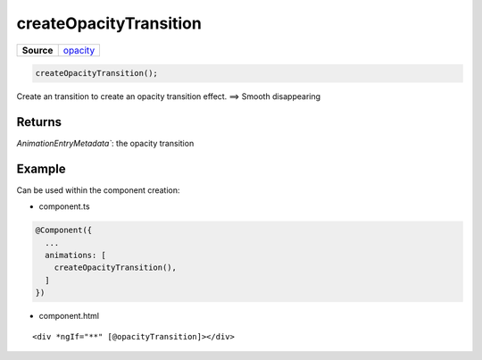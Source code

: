=======================
createOpacityTransition
=======================

.. list-table:: 
   :widths: auto
   :stub-columns: 1

   * - Source
     - `opacity <https://github.com/evannetwork/ui-angular-core/blob/develop/src/animations/opacity.ts>`__

.. code-block:: typescript

  createOpacityTransition();

Create an transition to create an opacity transition effect. ==> Smooth disappearing

-------
Returns
-------

`AnimationEntryMetadata``: the opacity transition

-------
Example
-------

Can be used within the component creation:

- component.ts

.. code-block:: typescript

  @Component({
    ...
    animations: [
      createOpacityTransition(),
    ]
  })

- component.html

:: 

  <div *ngIf="**" [@opacityTransition]></div>
